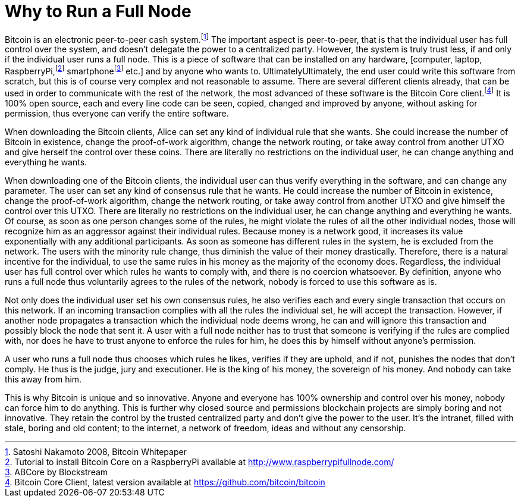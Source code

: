 Why to Run a Full Node
======================

Bitcoin is an electronic peer-to-peer cash system.footnote:[Satoshi Nakamoto 2008, Bitcoin Whitepaper] The important aspect is peer-to-peer, that is that the individual user has full control over the system, and doesn't delegate the power to a centralized party. However, the system is truly trust less, if and only if the individual user runs a full node. This is a piece of software that can be installed on any hardware, [computer, laptop, RaspberryPi,footnote:[Tutorial to install Bitcoin Core on a RaspberryPi available at http://www.raspberrypifullnode.com/] smartphonefootnote:[ABCore by Blockstream] etc.] and by anyone who wants to. UltimatelyUltimately, the end user could write this software from scratch, but this is of course very complex and not reasonable to assume. There are several different clients already, that can be used in order to communicate with the rest of the network, the most advanced of these software is the Bitcoin Core client.footnote:[Bitcoin Core Client, latest version available at https://github.com/bitcoin/bitcoin] It is 100% open source, each and every line code can be seen, copied, changed and improved by anyone, without asking for permission, thus everyone can verify the entire software.

When downloading the Bitcoin clients, Alice can set any kind of individual rule that she wants. She could increase the number of Bitcoin in existence, change the proof-of-work algorithm, change the network routing, or take away control from another UTXO and give herself the control over these coins. There are literally no restrictions on the individual user, he can change anything and everything he wants. 

When downloading one of the Bitcoin clients, the individual user can thus verify everything in the software, and can change any parameter. The user can set any kind of consensus rule that he wants. He could increase the number of Bitcoin in existence, change the proof-of-work algorithm, change the network routing, or take away control from another UTXO and give himself the control over this UTXO. There are literally no restrictions on the individual user, he can change anything and everything he wants. Of course, as soon as one person changes some of the rules, he might violate the rules of all the other individual nodes, those will recognize him as an aggressor against their individual rules. Because money is a network good, it increases its value exponentially with any additional participants. As soon as someone has different rules in the system, he is excluded from the network. The users with the minority rule change, thus diminish the value of their money drastically. Therefore, there is a natural incentive for the individual, to use the same rules in his money as the majority of the economy does. Regardless, the individual user has full control over which rules he wants to comply with, and there is no coercion whatsoever. By definition, anyone who runs a full node thus voluntarily agrees to the rules of the network, nobody is forced to use this software as is.

Not only does the individual user set his own consensus rules, he also verifies each and every single transaction that occurs on this network. If an incoming transaction complies with all the rules the individual set, he will accept the transaction. However, if another node propagates a transaction which the individual node deems wrong, he can and will ignore this transaction and possibly block the node that sent it. A user with a full node neither has to trust that someone is verifying if the rules are complied with, nor does he have to trust anyone to enforce the rules for him, he does this by himself without anyone's permission.

A user who runs a full node thus chooses which rules he likes, verifies if they are uphold, and if not, punishes the nodes that don't comply. He thus is the judge, jury and executioner. He is the king of his money, the sovereign of his money. And nobody can take this away from him.

This is why Bitcoin is unique and so innovative. Anyone and everyone has 100% ownership and control over his money, nobody can force him to do anything. This is further why closed source and permissions blockchain projects are simply boring and not innovative. They retain the control by the trusted centralized party and don't give the power to the user. It's the intranet, filled with stale, boring and old content; to the internet, a network of freedom, ideas and without any censorship.
